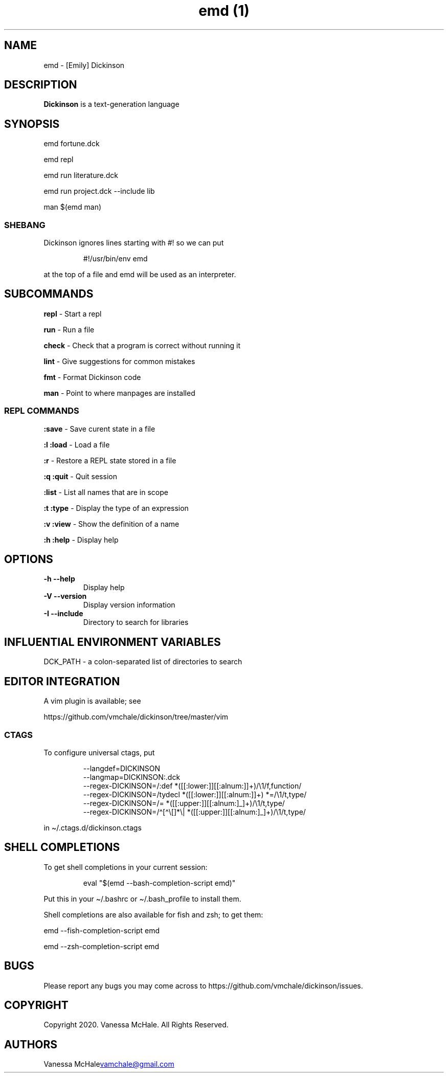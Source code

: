 .\" Automatically generated by Pandoc 3.4
.\"
.TH "emd (1)" "" "" ""
.SH NAME
emd \- [Emily] Dickinson
.SH DESCRIPTION
\f[B]Dickinson\f[R] is a text\-generation language
.SH SYNOPSIS
emd fortune.dck
.PP
emd repl
.PP
emd run literature.dck
.PP
emd run project.dck \-\-include lib
.PP
man $(emd man)
.SS SHEBANG
Dickinson ignores lines starting with \f[CR]#!\f[R] so we can put
.IP
.EX
#!/usr/bin/env emd
.EE
.PP
at the top of a file and \f[CR]emd\f[R] will be used as an interpreter.
.SH SUBCOMMANDS
\f[B]repl\f[R] \- Start a repl
.PP
\f[B]run\f[R] \- Run a file
.PP
\f[B]check\f[R] \- Check that a program is correct without running it
.PP
\f[B]lint\f[R] \- Give suggestions for common mistakes
.PP
\f[B]fmt\f[R] \- Format Dickinson code
.PP
\f[B]man\f[R] \- Point to where manpages are installed
.SS REPL COMMANDS
\f[B]:save\f[R] \- Save curent state in a file
.PP
\f[B]:l\f[R] \f[B]:load\f[R] \- Load a file
.PP
\f[B]:r\f[R] \- Restore a REPL state stored in a file
.PP
\f[B]:q\f[R] \f[B]:quit\f[R] \- Quit session
.PP
\f[B]:list\f[R] \- List all names that are in scope
.PP
\f[B]:t\f[R] \f[B]:type\f[R] \- Display the type of an expression
.PP
\f[B]:v\f[R] \f[B]:view\f[R] \- Show the definition of a name
.PP
\f[B]:h\f[R] \f[B]:help\f[R] \- Display help
.SH OPTIONS
.TP
\f[B]\-h\f[R] \f[B]\-\-help\f[R]
Display help
.TP
\f[B]\-V\f[R] \f[B]\-\-version\f[R]
Display version information
.TP
\f[B]\-I\f[R] \f[B]\-\-include\f[R]
Directory to search for libraries
.SH INFLUENTIAL ENVIRONMENT VARIABLES
\f[CR]DCK_PATH\f[R] \- a colon\-separated list of directories to search
.SH EDITOR INTEGRATION
A vim plugin is available; see
.PP
https://github.com/vmchale/dickinson/tree/master/vim
.SS CTAGS
To configure universal ctags, put
.IP
.EX
\-\-langdef=DICKINSON
\-\-langmap=DICKINSON:.dck
\-\-regex\-DICKINSON=/:def *([[:lower:]][[:alnum:]]+)/\[rs]1/f,function/
\-\-regex\-DICKINSON=/tydecl *([[:lower:]][[:alnum:]]+) *=/\[rs]1/t,type/
\-\-regex\-DICKINSON=/= *([[:upper:]][[:alnum:]_]+)/\[rs]1/t,type/
\-\-regex\-DICKINSON=/\[ha][\[ha]\[rs][]*\[rs]| *([[:upper:]][[:alnum:]_]+)/\[rs]1/t,type/
.EE
.PP
in \[ti]/.ctags.d/dickinson.ctags
.SH SHELL COMPLETIONS
To get shell completions in your current session:
.IP
.EX
eval \[dq]$(emd \-\-bash\-completion\-script emd)\[dq]
.EE
.PP
Put this in your \f[CR]\[ti]/.bashrc\f[R] or
\f[CR]\[ti]/.bash_profile\f[R] to install them.
.PP
Shell completions are also available for fish and zsh; to get them:
.PP
\f[CR]emd \-\-fish\-completion\-script emd\f[R]
.PP
\f[CR]emd \-\-zsh\-completion\-script emd\f[R]
.SH BUGS
Please report any bugs you may come across to
https://github.com/vmchale/dickinson/issues.
.SH COPYRIGHT
Copyright 2020.
Vanessa McHale.
All Rights Reserved.
.SH AUTHORS
Vanessa McHale\c
.MT vamchale@gmail.com
.ME \c.
